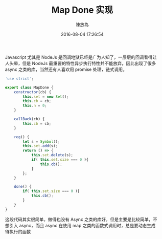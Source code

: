 #+TITLE: Map Done 实现
#+DATE: 2016-08-04 17:26:54
#+AUTHOR: 陳放為

Javascript 尤其是 NodeJs 是回调地狱已经是广为人知了，一层层的回调看得让人头晕，但是 NodeJs 最重要的特性异步执行特性并不能放弃，因此出现了很多 async 之类的库，当然还有人喜欢用 promise 处理，链式调用。

#+NAME: 完整代码
#+BEGIN_SRC javascript
'use strict';

export class MapDone {
    constructor(cb) {
        this.set = new Set();
        this.cb = cb;
        this.n = 0;
    }

    callBack(cb) {
        this.cb = cb;
    }

    reg() {
        let s = Symbol();
        this.set.add(s);
        return () => {
            this.set.delete(s);
            if( this.set.size === 0 ){
                this.cb();
            }
        };
    }

    done() {
        if( this.set.size === 0 ){
            this.cb();
        }
    }
}
#+END_SRC

这段代码其实很简单，做得也没有 Async 之类的库好，但是主要是比较简单，不想引入 async，而且 async 在使用 map 之类的函数式调用时，总是要动态生成待执行的函数
